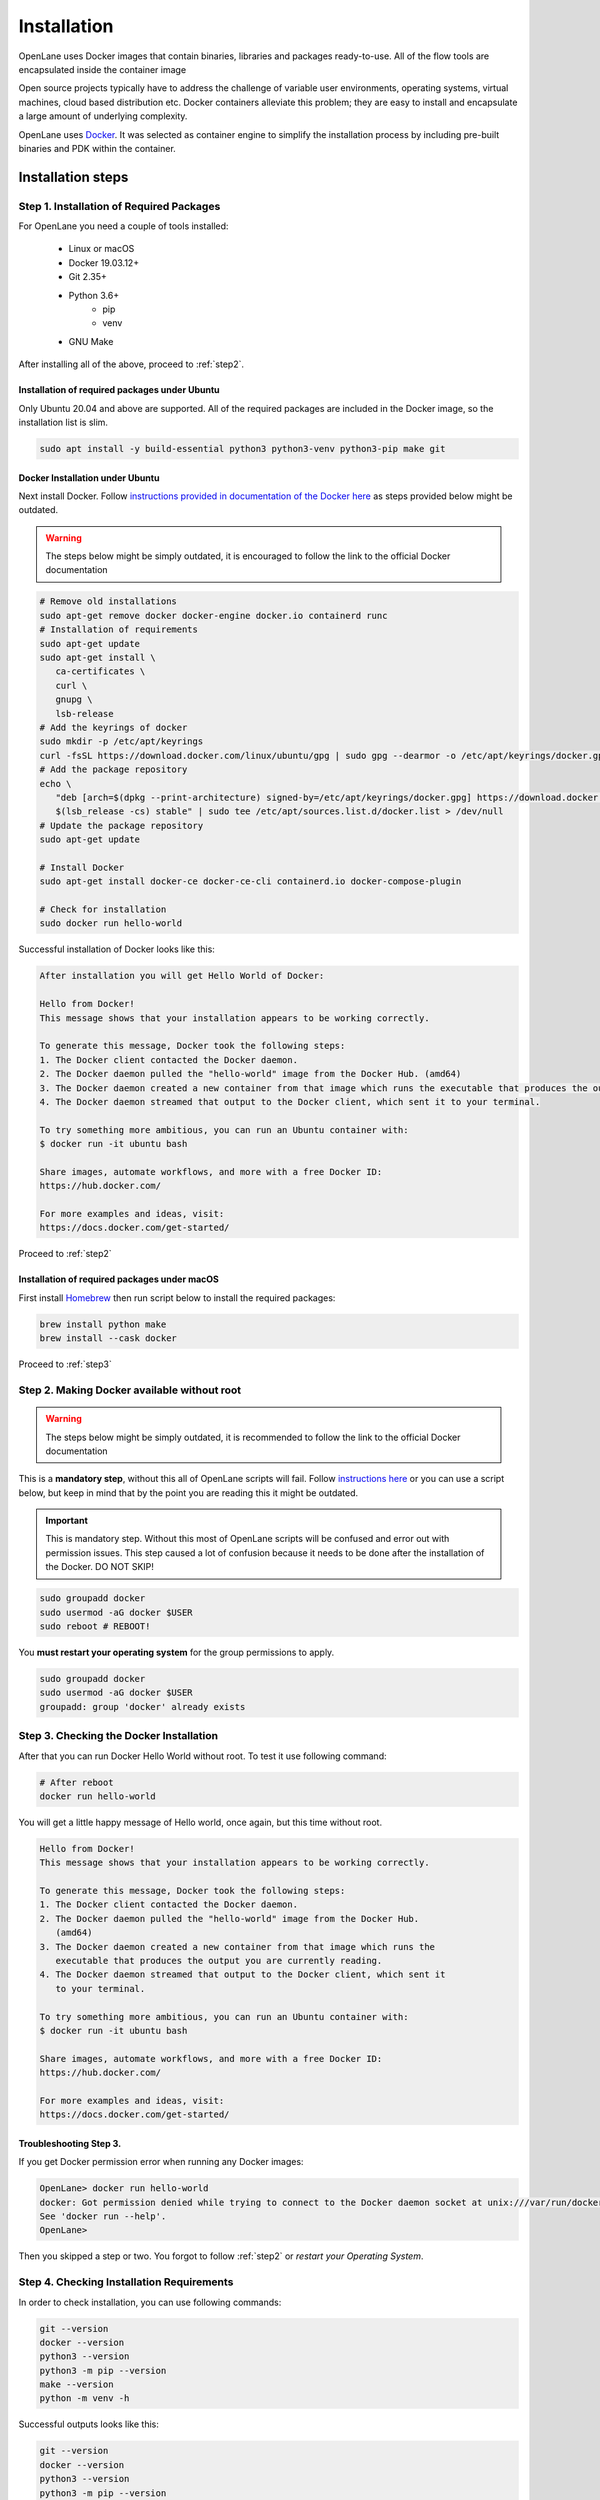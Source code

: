 
Installation
================================================================================
OpenLane uses Docker images that contain binaries,
libraries and packages ready-to-use.
All of the flow tools are encapsulated inside the container image

Open source projects typically have to address the challenge of variable user environments,
operating systems, virtual machines, cloud based distribution etc.
Docker containers alleviate this problem; they are easy to install and encapsulate a large amount of underlying complexity.

OpenLane uses `Docker <https://en.wikipedia.org/wiki/Docker_(software)>`_. It was selected as container engine to simplify the installation process by including pre-built binaries and PDK within the container.

Installation steps
--------------------------------------------------------------------------------

Step 1. Installation of Required Packages
^^^^^^^^^^^^^^^^^^^^^^^^^^^^^^^^^^^^^^^^^^^^^^^^^^^^^^^^^^^^^^^^^^^^^^^^^^^^^^^^

For OpenLane you need a couple of tools installed:

   * Linux or macOS
   * Docker 19.03.12+
   * Git 2.35+
   * Python 3.6+  
      * pip  
      * venv
   * GNU Make

After installing all of the above, proceed to :ref:`step2`.


Installation of required packages under Ubuntu
""""""""""""""""""""""""""""""""""""""""""""""""""""""""""""""""""""""""""""""""

Only Ubuntu 20.04 and above are supported. All of the required packages are included in the Docker image, so the installation list is slim.

.. code-block:: bash

   sudo apt install -y build-essential python3 python3-venv python3-pip make git


Docker Installation under Ubuntu
""""""""""""""""""""""""""""""""""""""""""""""""""""""""""""""""""""""""""""""""
Next install Docker. Follow `instructions provided in documentation of the Docker  here <https://docs.docker.com/engine/install/ubuntu/>`_ as steps provided below might be outdated.

.. warning::
    The steps below might be simply outdated, it is encouraged to follow the link to the official Docker documentation


.. code-block:: console

   # Remove old installations
   sudo apt-get remove docker docker-engine docker.io containerd runc
   # Installation of requirements
   sudo apt-get update
   sudo apt-get install \
      ca-certificates \
      curl \
      gnupg \
      lsb-release
   # Add the keyrings of docker
   sudo mkdir -p /etc/apt/keyrings
   curl -fsSL https://download.docker.com/linux/ubuntu/gpg | sudo gpg --dearmor -o /etc/apt/keyrings/docker.gpg
   # Add the package repository
   echo \
      "deb [arch=$(dpkg --print-architecture) signed-by=/etc/apt/keyrings/docker.gpg] https://download.docker.com/linux/ubuntu \
      $(lsb_release -cs) stable" | sudo tee /etc/apt/sources.list.d/docker.list > /dev/null
   # Update the package repository
   sudo apt-get update

   # Install Docker
   sudo apt-get install docker-ce docker-ce-cli containerd.io docker-compose-plugin

   # Check for installation
   sudo docker run hello-world


Successful installation of Docker looks like this:

.. code-block:: console

   After installation you will get Hello World of Docker:

   Hello from Docker!
   This message shows that your installation appears to be working correctly.

   To generate this message, Docker took the following steps:
   1. The Docker client contacted the Docker daemon.
   2. The Docker daemon pulled the "hello-world" image from the Docker Hub. (amd64)
   3. The Docker daemon created a new container from that image which runs the executable that produces the output you are currently reading.
   4. The Docker daemon streamed that output to the Docker client, which sent it to your terminal.

   To try something more ambitious, you can run an Ubuntu container with:
   $ docker run -it ubuntu bash

   Share images, automate workflows, and more with a free Docker ID:
   https://hub.docker.com/

   For more examples and ideas, visit:
   https://docs.docker.com/get-started/

Proceed to :ref:`step2`


Installation of required packages under macOS
""""""""""""""""""""""""""""""""""""""""""""""""""""""""""""""""""""""""""""""""

First install `Homebrew <https://brew.sh/>`_ then run script below to install the required packages:

.. code-block:: console

   brew install python make
   brew install --cask docker

Proceed to :ref:`step3`

.. _step2:

Step 2. Making Docker available without root
^^^^^^^^^^^^^^^^^^^^^^^^^^^^^^^^^^^^^^^^^^^^^^^^^^^^^^^^^^^^^^^^^^^^^^^^^^^^^^^^

.. warning:: The steps below might be simply outdated, it is recommended to follow the link to the official Docker documentation

This is a **mandatory step**, without this all of OpenLane scripts will fail. Follow `instructions here <https://docs.docker.com/engine/install/linux-postinstall/>`_ or you can use a script below, but keep in mind that by the point you are reading this it might be outdated.


.. important::
    This is mandatory step. Without this most of OpenLane scripts will be confused and error out with permission issues. This step caused a lot of confusion because it needs to be done after the installation of the Docker. DO NOT SKIP!


.. code-block:: console

   sudo groupadd docker
   sudo usermod -aG docker $USER
   sudo reboot # REBOOT!

You **must restart your operating system** for the group permissions to apply.

.. code-block:: console

   sudo groupadd docker
   sudo usermod -aG docker $USER
   groupadd: group 'docker' already exists

.. _step3:

Step 3. Checking the Docker Installation
^^^^^^^^^^^^^^^^^^^^^^^^^^^^^^^^^^^^^^^^^^^^^^^^^^^^^^^^^^^^^^^^^^^^^^^^^^^^^^^^

After that you can run Docker Hello World without root. To test it use following command:

.. code-block:: shell

   # After reboot
   docker run hello-world

You will get a little happy message of Hello world, once again, but this time without root.

.. code-block::

   Hello from Docker!
   This message shows that your installation appears to be working correctly.

   To generate this message, Docker took the following steps:
   1. The Docker client contacted the Docker daemon.
   2. The Docker daemon pulled the "hello-world" image from the Docker Hub.
      (amd64)
   3. The Docker daemon created a new container from that image which runs the
      executable that produces the output you are currently reading.
   4. The Docker daemon streamed that output to the Docker client, which sent it
      to your terminal.

   To try something more ambitious, you can run an Ubuntu container with:
   $ docker run -it ubuntu bash

   Share images, automate workflows, and more with a free Docker ID:
   https://hub.docker.com/

   For more examples and ideas, visit:
   https://docs.docker.com/get-started/


Troubleshooting Step 3.
""""""""""""""""""""""""""""""""""""""""""""""""""""""""""""""""""""""""""""""""

If you get Docker permission error when running any Docker images:

.. code-block:: console

   OpenLane> docker run hello-world
   docker: Got permission denied while trying to connect to the Docker daemon socket at unix:///var/run/docker.sock: Post "http://%2Fvar%2Frun%2Fdocker.sock/v1.24/containers/create": dial unix /var/run/docker.sock: connect: permission denied.
   See 'docker run --help'.
   OpenLane> 

Then you skipped a step or two. You forgot to follow :ref:`step2` or `restart your Operating System`.

Step 4. Checking Installation Requirements
^^^^^^^^^^^^^^^^^^^^^^^^^^^^^^^^^^^^^^^^^^^^^^^^^^^^^^^^^^^^^^^^^^^^^^^^^^^^^^^^

In order to check installation, you can use following commands:

.. code-block:: console

   git --version
   docker --version
   python3 --version
   python3 -m pip --version
   make --version
   python -m venv -h

Successful outputs looks like this:

.. code-block:: console

   git --version
   docker --version
   python3 --version
   python3 -m pip --version
   make --version
   python3 -m venv -h
   git version 2.36.1
   Docker version 20.10.16, build aa7e414fdc
   Python 3.10.5
   pip 21.0 from /usr/lib/python3.10/site-packages/pip (python 3.10)
   GNU Make 4.3
   Built for x86_64-pc-linux-gnu
   Copyright (C) 1988-2020 Free Software Foundation, Inc.
   License GPLv3+: GNU GPL version 3 or later <http://gnu.org/licenses/gpl.html>
   This is free software: you are free to change and redistribute it.
   There is NO WARRANTY, to the extent permitted by law.
   usage: venv [-h] [--system-site-packages] [--symlinks | --copies] [--clear]
               [--upgrade] [--without-pip] [--prompt PROMPT] [--upgrade-deps]
               ENV_DIR [ENV_DIR ...]

   Creates virtual Python environments in one or more target directories.

   positional arguments:
   ENV_DIR               A directory to create the environment in.

   options:
   -h, --help            show this help message and exit
   --system-site-packages
                           Give the virtual environment access to the system
                           site-packages dir.
   --symlinks            Try to use symlinks rather than copies, when symlinks
                           are not the default for the platform.
   --copies              Try to use copies rather than symlinks, even when
                           symlinks are the default for the platform.
   --clear               Delete the contents of the environment directory if it
                           already exists, before environment creation.
   --upgrade             Upgrade the environment directory to use this version
                           of Python, assuming Python has been upgraded in-place.
   --without-pip         Skips installing or upgrading pip in the virtual
                           environment (pip is bootstrapped by default)
   --prompt PROMPT       Provides an alternative prompt prefix for this
                           environment.
   --upgrade-deps        Upgrade core dependencies: pip setuptools to the
                           latest version in PyPI

   Once an environment has been created, you may wish to activate it, e.g. by
   sourcing an activate script in its bin directory.

Step 5. Download OpenLane
^^^^^^^^^^^^^^^^^^^^^^^^^^^^^^^^^^^^^^^^^^^^^^^^^^^^^^^^^^^^^^^^^^^^^^^^^^^^^^^^
Download OpenLane from GitHub:

.. code-block:: console

   git clone --depth 1 https://github.com/The-OpenROAD-Project/OpenLane.git
   cd OpenLane/

Successful download will look like this:

.. code-block:: console

   git clone --depth 1 https://github.com/The-OpenROAD-Project/OpenLane.git
   cd OpenLane/
   Cloning into 'OpenLane'...
   remote: Enumerating objects: 471, done.
   remote: Counting objects: 100% (471/471), done.
   remote: Compressing objects: 100% (393/393), done.
   remote: Total 471 (delta 66), reused 279 (delta 35), pack-reused 0
   Receiving objects: 100% (471/471), 2.78 MiB | 4.91 MiB/s, done.
   Resolving deltas: 100% (66/66), done.

Step 6. Download the Docker Image and install sky130 PDK
^^^^^^^^^^^^^^^^^^^^^^^^^^^^^^^^^^^^^^^^^^^^^^^^^^^^^^^^^^^^^^^^^^^^^^^^^^^^^^^^
Download the Docker image of OpenLane and install sky130 PDK:

.. code-block:: console

   make # Building sky130 PDK

If you are planning to use other PDK, then you need to follow the PDK installation guide for that specific PDK.

Step 7. Validating the Installation
^^^^^^^^^^^^^^^^^^^^^^^^^^^^^^^^^^^^^^^^^^^^^^^^^^^^^^^^^^^^^^^^^^^^^^^^^^^^^^^^

Test the installed PDK and OpenLane:

.. code-block:: console

   make test # This a ~5 minute test that verifies that the flow and the pdk were properly installed

Sucessful test looks like this:

.. code-block:: console

   Basic test passed

Step 8. Optional: Viewing Test Design Outputs
^^^^^^^^^^^^^^^^^^^^^^^^^^^^^^^^^^^^^^^^^^^^^^^^^^^^^^^^^^^^^^^^^^^^^^^^^^^^^^^^

Open the final layout using KLayout. This will open the window of KLayout in editing mode ``-e`` with sky130 technology.


.. code-block:: console

   # Enter a Docker session:
   make mount

   # Open the spm.gds using KLayout with sky130 PDK
   klayout -e -nn $PDK_ROOT/sky130A/libs.tech/klayout/tech/sky130A.lyt \
      -l $PDK_ROOT/sky130A/libs.tech/klayout/tech/sky130A.lyp \
      ./designs/spm/runs/openlane_test/results/final/gds/spm.gds

   # Leave the Docker
   exit

.. image:: ../_static/installation/spm.png


Updating OpenLane
--------------------------------------------------------------------------------

Run following commands update the OpenLane:

.. code-block:: console

   cd OpenLane/
   git pull --depth 1 https://github.com/The-OpenROAD-Project/OpenLane.git master
   make
   make test # This is to test that the flow and the pdk were properly updated

It is very similar to installation, one difference is
that we pull the changes instead of creating a new workspace.
Git pull by default will not remove your files inside workspace.
